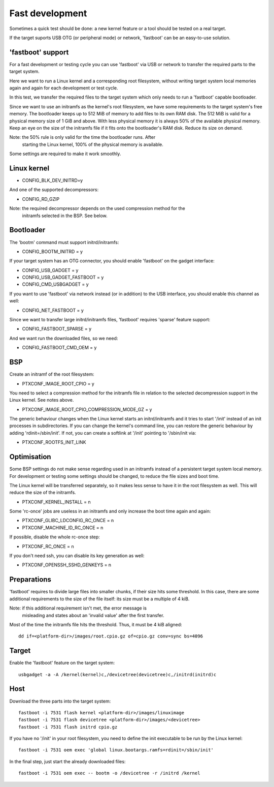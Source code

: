 .. _fast_development:

Fast development
================

Sometimes a quick test should be done: a new kernel feature or a tool
should be tested on a real target.

If the target suports USB OTG (or peripheral mode) or network, 'fastboot'
can be an easy-to-use solution.

'fastboot' support
------------------

For a fast development or testing cycle you can use 'fastboot' via
USB or network to transfer the required parts to the target system.

Here we want to run a Linux kernel and a corresponding root filesystem,
without writing target system local memories again and again for each
development or test cycle.

In this test, we transfer the required files to the target system
which only needs to run a 'fastboot' capable bootloader.

Since we want to use an initramfs as the kernel's root filesystem, we
have some requirements to the target system's free memory. The bootloader
keeps up to 512 MiB of memory to add files to its own RAM disk. The
512 MiB is valid for a physical memory size of 1 GiB and above. With less
physical memory it is always 50% of the available physical memory.
Keep an eye on the size of the initramfs file if it fits onto the
bootloader's RAM disk. Reduce its size on demand.

Note: the 50% rule is only valid for the time the bootloader runs. After
      starting the Linux kernel, 100% of the physical memory is available.

Some settings are required to make it work smoothly.

Linux kernel
------------

- CONFIG_BLK_DEV_INITRD=y

And one of the supported decompressors:

- CONFIG_RD_GZIP

Note: the required decompressor depends on the used compression method for the
      initramfs selected in the BSP. See below.

Bootloader
----------

The 'bootm' command must support initrd/initramfs:

- CONFIG_BOOTM_INITRD = y

If your target system has an OTG connector, you should enable 'fastboot' on
the gadget interface:

- CONFIG_USB_GADGET = y
- CONFIG_USB_GADGET_FASTBOOT = y
- CONFIG_CMD_USBGADGET = y

If you want to use 'fastboot' via network instead (or in addition) to the
USB interface, you should enable this channel as well:

- CONFIG_NET_FASTBOOT = y

Since we want to transfer large initrd/initramfs files, 'fastboot' requires
'sparse' feature support:

- CONFIG_FASTBOOT_SPARSE = y

And we want run the downloaded files, so we need:

- CONFIG_FASTBOOT_CMD_OEM = y

BSP
---

Create an initramf of the root filesystem:

- PTXCONF_IMAGE_ROOT_CPIO = y

You need to select a compression method for the initramfs file in relation to
the selected decompression support in the Linux kernel. See notes above.

- PTXCONF_IMAGE_ROOT_CPIO_COMPRESSION_MODE_GZ = y

The generic behaviour changes when the Linux kernel starts an initrd/initramfs
and it tries to start '/init' instead of an init processes in subdirectories.
If you can change the kernel's command line, you can restore the generic behaviour
by adding 'rdinit=/sbin/init'. If not, you can create a softlink at '/init' pointing
to '/sbin/init via:

- PTXCONF_ROOTFS_INIT_LINK

Optimisation
------------

Some BSP settings do not make sense regarding used in an initramfs instead
of a persistent target system local memory. For development or testing some
settings should be changed, to reduce the file sizes and boot time.

The Linux kernel will be transferred separately, so it makes less sense to
have it in the root filesystem as well. This will reduce the size of the
initramfs.

- PTXCONF_KERNEL_INSTALL = n

Some 'rc-once' jobs are useless in an initramfs and only increase the
boot time again and again:

- PTXCONF_GLIBC_LDCONFIG_RC_ONCE = n
- PTXCONF_MACHINE_ID_RC_ONCE = n

If possible, disable the whole rc-once step:

- PTXCONF_RC_ONCE = n

If you don't need ssh, you can disable its key generation as well:

- PTXCONF_OPENSSH_SSHD_GENKEYS = n

Preparations
------------

'fastboot' requires to divide large files into smaller chunks, if their
size hits some threshold. In this case, there are some additional requirements
to the size of the file itself: its size must be a multiple of 4 kiB.

Note: if this additional requirement isn't met, the error message is
      misleading and states about an 'invalid value' after the first
      transfer.

Most of the time the initramfs file hits the threshold. Thus, it must
be 4 kiB aligned::

   dd if=<platform-dir>/images/root.cpio.gz of=cpio.gz conv=sync bs=4096

Target
------

Enable the 'fastboot' feature on the target system::

   usbgadget -a -A /kernel(kernel)c,/devicetree(devicetree)c,/initrd(initrd)c

Host
----

Download the three parts into the target system::

   fastboot -i 7531 flash kernel <platform-dir>/images/linuximage
   fastboot -i 7531 flash devicetree <platform-dir>/images/<devicetree>
   fastboot -i 7531 flash initrd cpio.gz

If you have no '/init' in your root filesystem, you need to define the
init executable to be run by the Linux kernel::

   fastboot -i 7531 oem exec 'global linux.bootargs.ramfs=rdinit=/sbin/init'

In the final step, just start the already downloaded files::

   fastboot -i 7531 oem exec -- bootm -o /devicetree -r /initrd /kernel

